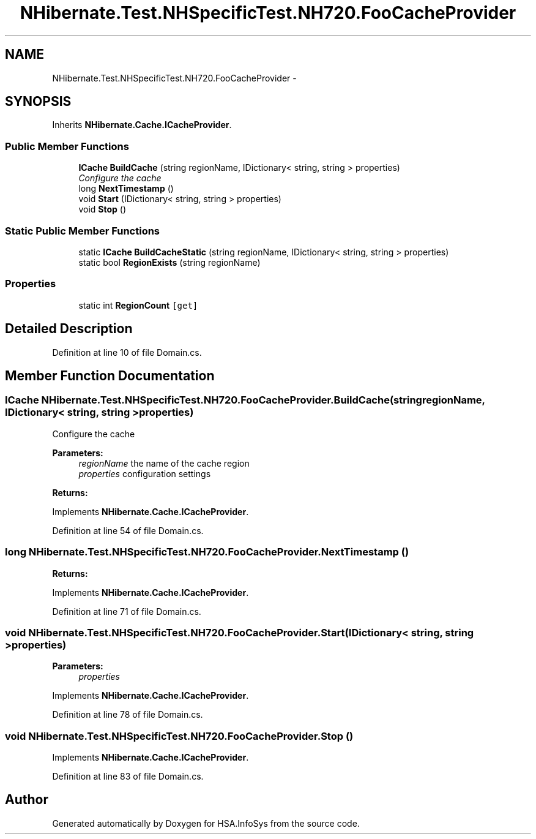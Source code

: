 .TH "NHibernate.Test.NHSpecificTest.NH720.FooCacheProvider" 3 "Fri Jul 5 2013" "Version 1.0" "HSA.InfoSys" \" -*- nroff -*-
.ad l
.nh
.SH NAME
NHibernate.Test.NHSpecificTest.NH720.FooCacheProvider \- 
.SH SYNOPSIS
.br
.PP
.PP
Inherits \fBNHibernate\&.Cache\&.ICacheProvider\fP\&.
.SS "Public Member Functions"

.in +1c
.ti -1c
.RI "\fBICache\fP \fBBuildCache\fP (string regionName, IDictionary< string, string > properties)"
.br
.RI "\fIConfigure the cache \fP"
.ti -1c
.RI "long \fBNextTimestamp\fP ()"
.br
.ti -1c
.RI "void \fBStart\fP (IDictionary< string, string > properties)"
.br
.ti -1c
.RI "void \fBStop\fP ()"
.br
.in -1c
.SS "Static Public Member Functions"

.in +1c
.ti -1c
.RI "static \fBICache\fP \fBBuildCacheStatic\fP (string regionName, IDictionary< string, string > properties)"
.br
.ti -1c
.RI "static bool \fBRegionExists\fP (string regionName)"
.br
.in -1c
.SS "Properties"

.in +1c
.ti -1c
.RI "static int \fBRegionCount\fP\fC [get]\fP"
.br
.in -1c
.SH "Detailed Description"
.PP 
Definition at line 10 of file Domain\&.cs\&.
.SH "Member Function Documentation"
.PP 
.SS "\fBICache\fP NHibernate\&.Test\&.NHSpecificTest\&.NH720\&.FooCacheProvider\&.BuildCache (stringregionName, IDictionary< string, string >properties)"

.PP
Configure the cache 
.PP
\fBParameters:\fP
.RS 4
\fIregionName\fP the name of the cache region
.br
\fIproperties\fP configuration settings
.RE
.PP
\fBReturns:\fP
.RS 4
.RE
.PP

.PP
Implements \fBNHibernate\&.Cache\&.ICacheProvider\fP\&.
.PP
Definition at line 54 of file Domain\&.cs\&.
.SS "long NHibernate\&.Test\&.NHSpecificTest\&.NH720\&.FooCacheProvider\&.NextTimestamp ()"

.PP

.PP
\fBReturns:\fP
.RS 4

.RE
.PP

.PP
Implements \fBNHibernate\&.Cache\&.ICacheProvider\fP\&.
.PP
Definition at line 71 of file Domain\&.cs\&.
.SS "void NHibernate\&.Test\&.NHSpecificTest\&.NH720\&.FooCacheProvider\&.Start (IDictionary< string, string >properties)"

.PP

.PP
\fBParameters:\fP
.RS 4
\fIproperties\fP 
.RE
.PP

.PP
Implements \fBNHibernate\&.Cache\&.ICacheProvider\fP\&.
.PP
Definition at line 78 of file Domain\&.cs\&.
.SS "void NHibernate\&.Test\&.NHSpecificTest\&.NH720\&.FooCacheProvider\&.Stop ()"

.PP

.PP
Implements \fBNHibernate\&.Cache\&.ICacheProvider\fP\&.
.PP
Definition at line 83 of file Domain\&.cs\&.

.SH "Author"
.PP 
Generated automatically by Doxygen for HSA\&.InfoSys from the source code\&.
